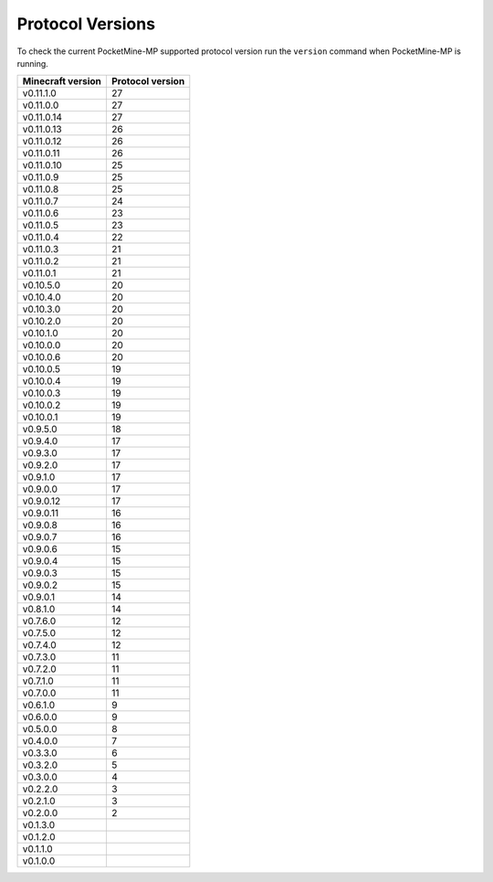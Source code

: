 Protocol Versions
~~~~~~~~~~~~~~~~~
To check the current PocketMine-MP supported protocol version run the ``version`` command when PocketMine-MP is running.

+-------------------+------------------+
| Minecraft version | Protocol version |
+===================+==================+
| v0.11.1.0         | 27               |
+-------------------+------------------+
| v0.11.0.0         | 27               |
+-------------------+------------------+
| v0.11.0.14        | 27               |
+-------------------+------------------+
| v0.11.0.13        | 26               |
+-------------------+------------------+
| v0.11.0.12        | 26               |
+-------------------+------------------+
| v0.11.0.11        | 26               |
+-------------------+------------------+
| v0.11.0.10        | 25               |
+-------------------+------------------+
| v0.11.0.9         | 25               |
+-------------------+------------------+
| v0.11.0.8         | 25               |
+-------------------+------------------+
| v0.11.0.7         | 24               |
+-------------------+------------------+
| v0.11.0.6         | 23               |
+-------------------+------------------+
| v0.11.0.5         | 23               |
+-------------------+------------------+
| v0.11.0.4         | 22               |
+-------------------+------------------+
| v0.11.0.3         | 21               |
+-------------------+------------------+
| v0.11.0.2         | 21               |
+-------------------+------------------+
| v0.11.0.1         | 21               |
+-------------------+------------------+
| v0.10.5.0         | 20               |
+-------------------+------------------+
| v0.10.4.0         | 20               |
+-------------------+------------------+
| v0.10.3.0         | 20               |
+-------------------+------------------+
| v0.10.2.0         | 20               |
+-------------------+------------------+
| v0.10.1.0         | 20               |
+-------------------+------------------+
| v0.10.0.0         | 20               |
+-------------------+------------------+
| v0.10.0.6         | 20               |
+-------------------+------------------+
| v0.10.0.5         | 19               |
+-------------------+------------------+
| v0.10.0.4         | 19               |
+-------------------+------------------+
| v0.10.0.3         | 19               |
+-------------------+------------------+
| v0.10.0.2         | 19               |
+-------------------+------------------+
| v0.10.0.1         | 19               |
+-------------------+------------------+
| v0.9.5.0          | 18               |
+-------------------+------------------+
| v0.9.4.0          | 17               |
+-------------------+------------------+
| v0.9.3.0          | 17               |
+-------------------+------------------+
| v0.9.2.0          | 17               |
+-------------------+------------------+
| v0.9.1.0          | 17               |
+-------------------+------------------+
| v0.9.0.0          | 17               |
+-------------------+------------------+
| v0.9.0.12         | 17               |
+-------------------+------------------+
| v0.9.0.11         | 16               |
+-------------------+------------------+
| v0.9.0.8          | 16               |
+-------------------+------------------+
| v0.9.0.7          | 16               |
+-------------------+------------------+
| v0.9.0.6          | 15               |
+-------------------+------------------+
| v0.9.0.4          | 15               |
+-------------------+------------------+
| v0.9.0.3          | 15               |
+-------------------+------------------+
| v0.9.0.2          | 15               |
+-------------------+------------------+
| v0.9.0.1          | 14               |
+-------------------+------------------+
| v0.8.1.0          | 14               |
+-------------------+------------------+
| v0.7.6.0          | 12               |
+-------------------+------------------+
| v0.7.5.0          | 12               |
+-------------------+------------------+
| v0.7.4.0          | 12               |
+-------------------+------------------+
| v0.7.3.0          | 11               |
+-------------------+------------------+
| v0.7.2.0          | 11               |
+-------------------+------------------+
| v0.7.1.0          | 11               |
+-------------------+------------------+
| v0.7.0.0          | 11               |
+-------------------+------------------+
| v0.6.1.0          | 9                |
+-------------------+------------------+
| v0.6.0.0          | 9                |
+-------------------+------------------+
| v0.5.0.0          | 8                |
+-------------------+------------------+
| v0.4.0.0          | 7                |
+-------------------+------------------+
| v0.3.3.0          | 6                |
+-------------------+------------------+
| v0.3.2.0          | 5                |
+-------------------+------------------+
| v0.3.0.0          | 4                |
+-------------------+------------------+
| v0.2.2.0          | 3                |
+-------------------+------------------+
| v0.2.1.0          | 3                |
+-------------------+------------------+
| v0.2.0.0          | 2                |
+-------------------+------------------+
| v0.1.3.0          |                  |
+-------------------+------------------+
| v0.1.2.0          |                  |
+-------------------+------------------+
| v0.1.1.0          |                  |
+-------------------+------------------+
| v0.1.0.0          |                  |
+-------------------+------------------+
